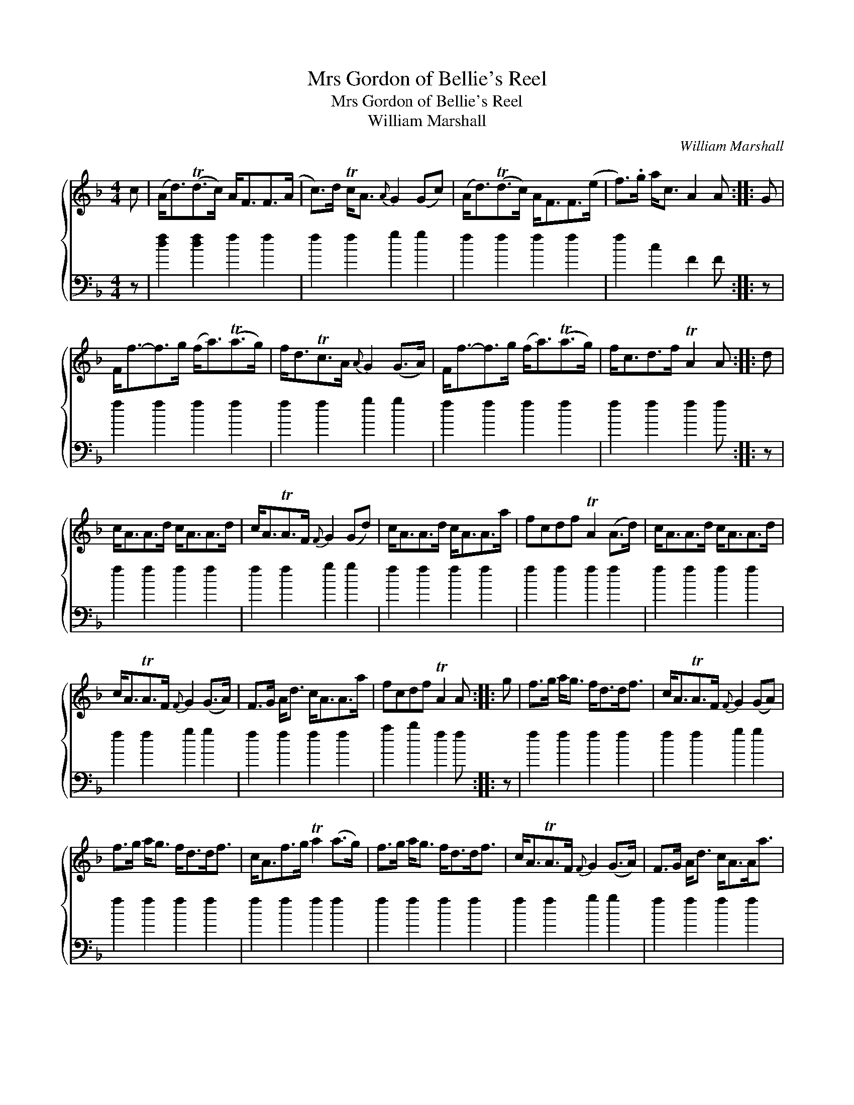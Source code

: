 X:1
T:Mrs Gordon of Bellie's Reel
T:Mrs Gordon of Bellie's Reel
T:William Marshall
C:William Marshall
%%score { 1 2 }
L:1/8
M:4/4
K:F
V:1 treble 
V:2 bass 
V:1
 c | (A<d)(Td>c) A<FF>(A | c>)d Tc<A{A} G2 (Gc) | (A<d)(Td>c) A<FF>(e | f>).g a<c A2 A :: G | %6
 F<f-f>g (f<a)(Ta>g) | f<dTc>A{A} G2 (G>A) | F<f-f>g (f<a)(Ta>g) | f<cd>f TA2 A :: d | %11
 c<AA>d c<AA>d | c<ATA>F{F} G2 (Gd) | c<AA>d c<AA>a | fcdf TA2 (A>d) | c<AA>d c<AA>d | %16
 c<ATA>F{F} G2 (G>A) | F>G A<d c<AA>a | fcdf TA2 A :: g | f>g a<g f<dd<f | c<ATA>F{F} G2 (GA) | %22
 f>g a<g f<dd<f | c<Af>g Ta2 (a>g) | f>g a<g f<dd<f | c<ATA>F{F} G2 (G>A) | F>G A<d c<AA<a | %27
 fcdf TA2 A |: G | F>G A<f c<AG<f | c<ATA>F{F} G2 (G>A) | F>G A<f c<AA<a | f>c d<f TA2 A :| f/g/ | %34
 a>fg>e f>c d<f | c<AA>F{F} G2 G f/g/ | a>fg>e f>c d<f | c<Af>g a2 a f/g/ | a>fg>e f>c d<f | %39
 c<ATA>F{F} G2 GA | F>G A<d c<AA<a | f>c d<f TA2 A |] %42
V:2
 z | [df]2 [df]2 f2 f2 | f2 f2 g2 g2 | f2 f2 f2 f2 | f2 c2 F2 F :: z | f2 f2 f2 f2 | f2 f2 g2 g2 | %8
 f2 f2 f2 f2 | f2 f2 f2 f :: z | f2 f2 f2 f2 | f2 f2 g2 g2 | f2 f2 f2 f2 | f2 f2 f2 f2 | %15
 f2 f2 f2 f2 | f2 f2 g2 g2 | f2 f2 f2 f2 | a2 b2 f2 f :: z | f2 f2 f2 f2 | f2 f2 g2 g2 | %22
 f2 f2 f2 f2 | f2 f2 f2 f2 | f2 f2 f2 f2 | f2 f2 g2 g2 | f2 f2 f2 f2 | a2 b2 f2 f |: z | %29
 f2 f2 f2 f2 | f2 f2 g2 g2 | f2 f2 f2 f2 | f2 f2 f2 f :| z | f2 c2 f2 f2 | f2 f2 g2 g2 | %36
 f2 c2 f2 f2 | f2 f2 f2 f2 | f2 c2 A2 B2 | f2 f2 g2 g2 | f2 f2 [Ff]2 [Ff]2 | A2 B2 f2 F |] %42

